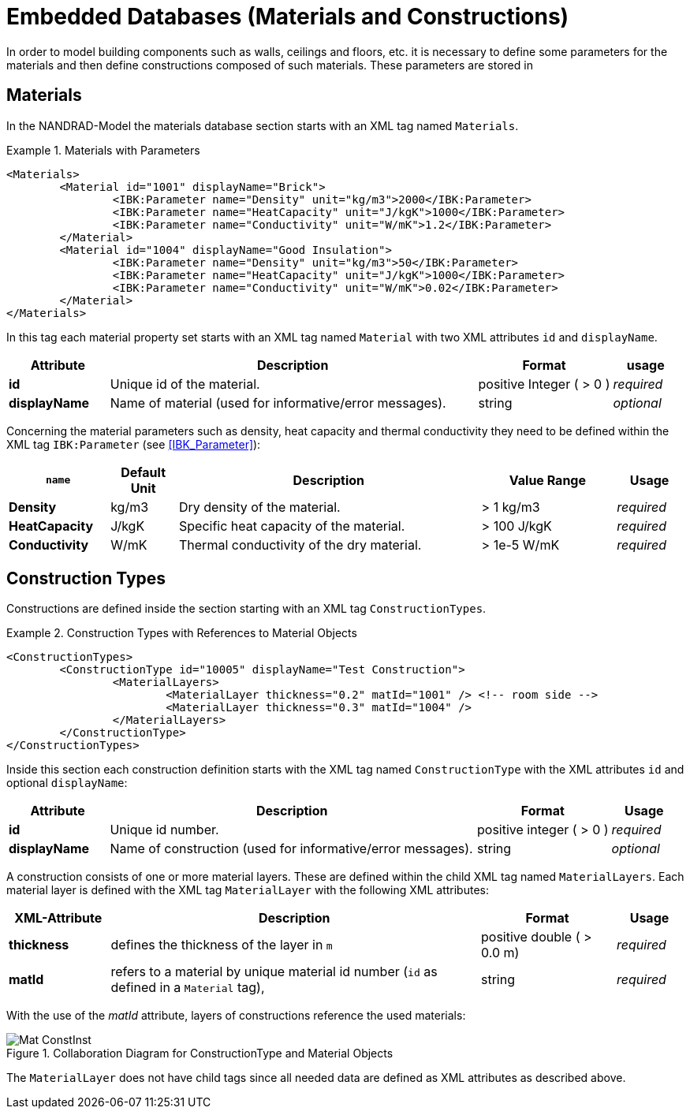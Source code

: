 :imagesdir: ./images
# Embedded Databases (Materials and Constructions)

In order to model building components such as walls, ceilings and floors, etc. it is necessary to define some parameters for the materials and then define сonstructions composed of such materials. These parameters are stored in 

[[materials]]
## Materials

In the NANDRAD-Model the materials database section starts with an XML tag named `Materials`. 

.Materials with Parameters
====
[source,xml]
----
<Materials>
	<Material id="1001" displayName="Brick">
		<IBK:Parameter name="Density" unit="kg/m3">2000</IBK:Parameter>
		<IBK:Parameter name="HeatCapacity" unit="J/kgK">1000</IBK:Parameter>
		<IBK:Parameter name="Conductivity" unit="W/mK">1.2</IBK:Parameter>
	</Material>
	<Material id="1004" displayName="Good Insulation">
		<IBK:Parameter name="Density" unit="kg/m3">50</IBK:Parameter>
		<IBK:Parameter name="HeatCapacity" unit="J/kgK">1000</IBK:Parameter>
		<IBK:Parameter name="Conductivity" unit="W/mK">0.02</IBK:Parameter>
	</Material>
</Materials>
----
====

In this tag each material property set starts with an XML tag named `Material` with two XML attributes `id` and `displayName`.  

[options="header",cols="15%,55%,20%,10%",width="100%"]
|====================
| Attribute  | Description | Format | usage 
| *id* | Unique id of the material. | positive Integer ( > 0 )  | _required_
| *displayName*  |  Name of material (used for informative/error messages). | string | _optional_
|====================

Concerning the material parameters such as density, heat capacity and thermal conductivity they need to be defined within the XML tag `IBK:Parameter` (see <<IBK_Parameter>>):

[options="header",cols="15%,10%,45%,20%,10%",width="100%"]
|====================
| `name` | Default Unit | Description | Value Range | Usage 
| *Density* | kg/m3 | Dry density of the material. | > 1 kg/m3 | _required_
| *HeatCapacity* | J/kgK | Specific heat capacity of the material. | > 100 J/kgK | _required_
| *Conductivity* | W/mK | Thermal conductivity of the dry material.  | > 1e-5 W/mK | _required_
|====================


[[construction_types]]
## Construction Types

Constructions are defined inside the section starting with an XML tag `ConstructionTypes`.  

.Construction Types with References to Material Objects
====
[source,xml]
----
<ConstructionTypes>
	<ConstructionType id="10005" displayName="Test Construction">
		<MaterialLayers>
			<MaterialLayer thickness="0.2" matId="1001" /> <!-- room side -->
			<MaterialLayer thickness="0.3" matId="1004" /> 
		</MaterialLayers>
	</ConstructionType>
</ConstructionTypes>
----
====

Inside this section each construction definition starts with the XML tag named `ConstructionType` with the XML attributes `id` and optional `displayName`:

[options="header",cols="15%,55%,20%,10%",width="100%"]
|====================
| Attribute  | Description | Format | Usage 
| *id* |  Unique id number. | positive integer ( > 0 )  | _required_
| *displayName*  |  Name of construction (used for informative/error messages). | string | _optional_
|====================

A construction consists of one or more material layers. These are defined within the child XML tag named `MaterialLayers`. Each material layer is defined with the XML tag `MaterialLayer` with the following XML attributes:

[options="header",cols="15%,55%,20%,10%",width="100%"]
|====================
| XML-Attribute  | Description | Format | Usage 
| *thickness* |  defines the thickness of the layer in `m` | positive double ( > 0.0 m)  | _required_
| *matId*  |  refers to a material by unique material id number (`id` as defined in a `Material` tag), | string | _required_
|====================

With the use of the _matId_ attribute, layers of constructions reference the used materials:

.Collaboration Diagram for ConstructionType and Material Objects
image::Mat_ConstInst.png[]


The `MaterialLayer` does not have child tags since all needed data are defined as XML attributes as described above. 

